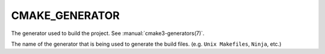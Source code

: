 CMAKE_GENERATOR
---------------

The generator used to build the project.  See :manual:`cmake3-generators(7)`.

The name of the generator that is being used to generate the build
files.  (e.g.  ``Unix Makefiles``, ``Ninja``, etc.)
